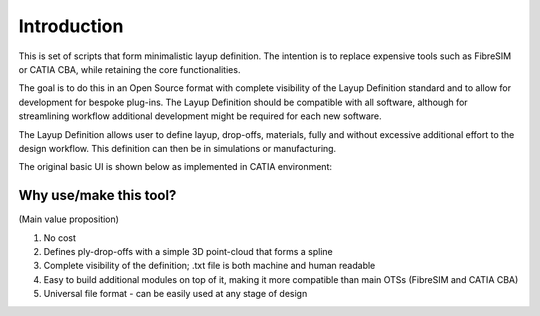 Introduction
============

This is set of scripts that form minimalistic layup definition. The intention is to replace expensive tools such as FibreSIM or CATIA CBA, while retaining the core functionalities. 

The goal is to do this in an Open Source format with complete visibility of the Layup Definition standard and to allow for development for bespoke plug-ins. The Layup Definition should be compatible with all software, although for streamlining workflow additional development might be required for each new software.

The Layup Definition allows user to define layup, drop-offs, materials, fully and without excessive additional effort to the design workflow. This definition can then be in simulations or manufacturing.

The original basic UI is shown below as implemented in CATIA environment:

.. image:: Fig1.*

Why use/make this tool? 
-----------------------
(Main value proposition)

1. No cost
2. Defines ply-drop-offs with a simple 3D point-cloud that forms a spline
3. Complete visibility of the definition; .txt file is both machine and human readable
4. Easy to build additional modules on top of it, making it more compatible than main OTSs (FibreSIM and CATIA CBA)
5. Universal file format - can be easily used at any stage of design